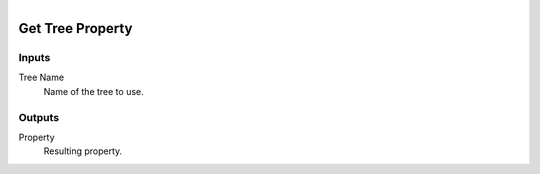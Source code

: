 .. figure:: /images/logic_nodes/values/properties/ln-get_tree_property.png
   :align: right
   :width: 215
   :alt: Get Tree Property Node

.. _ln-get_tree_property:

==============================
Get Tree Property
==============================

Inputs
++++++++++++++++++++++++++++++

Tree Name
   Name of the tree to use.

Outputs
++++++++++++++++++++++++++++++

Property
   Resulting property.
